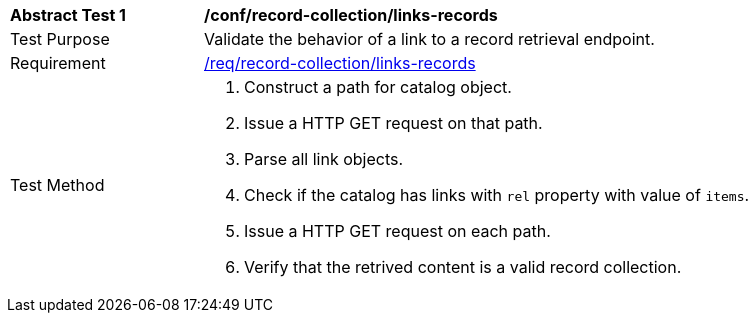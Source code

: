 [[ats_record-collection_links-records]]
[width="90%",cols="2,6a"]
|===
^|*Abstract Test {counter:ats-id}* |*/conf/record-collection/links-records*
^|Test Purpose |Validate the behavior of a link to a record retrieval endpoint.
^|Requirement |<<req_record-collection_links-records,/req/record-collection/links-records>>
^|Test Method |. Construct a path for catalog object. 
. Issue a HTTP GET request on that path.
. Parse all link objects.
. Check if the catalog has links with `rel` property with value of `items`.
. Issue a HTTP GET request on each path.
. Verify that the retrived content is a valid record collection.
|===
